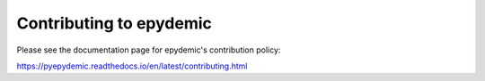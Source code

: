 Contributing to epydemic
========================

Please see the documentation page for epydemic's contribution policy:

https://pyepydemic.readthedocs.io/en/latest/contributing.html
